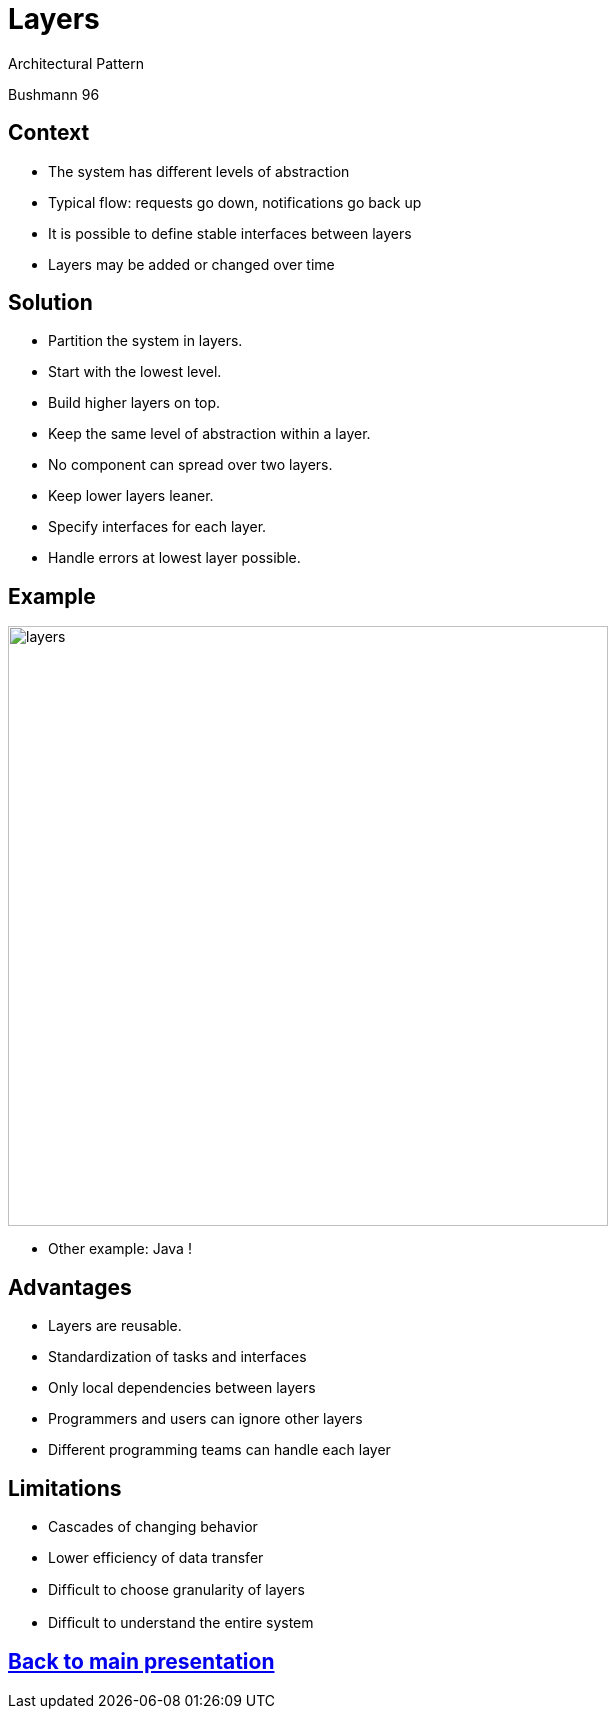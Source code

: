 :revealjs_center: false
:revealjs_display: flex
:revealjs_transition: none
:revealjs_slideNumber: c/t
:revealjs_theme: stereopticon
:revealjs_width: 1920
:revealjs_height: 1080
:revealjs_history: true
:revealjs_margin: 0
:source-highlighter: highlightjs
:imagesdir: images
:includedir: includes
:sectids!:

= Layers

Architectural Pattern

Bushmann 96


== Context

* The system has different levels of abstraction
* Typical flow: requests go down, notifications go back up
* It is possible to define stable interfaces between layers
* Layers may be added or changed over time


== Solution

* Partition the system in layers.
* Start with the lowest level.
* Build higher layers on top.
* Keep the same level of abstraction within a layer.
* No component can spread over two layers.
* Keep lower layers leaner.
* Specify interfaces for each layer.
* Handle errors at lowest layer possible.


== Example

image::layers.png[align=center,width=600px]

[.notes]
--
- Other example: Java !
--

== Advantages

* Layers are reusable.
* Standardization of tasks and interfaces
* Only local dependencies between layers
* Programmers and users can ignore other layers
* Different programming teams can handle each layer


== Limitations

* Cascades of changing behavior
* Lower efficiency of data transfer
* Difﬁcult to choose granularity of layers
* Difﬁcult to understand the entire system

[.impact]
== link:../..[Back to main presentation]
